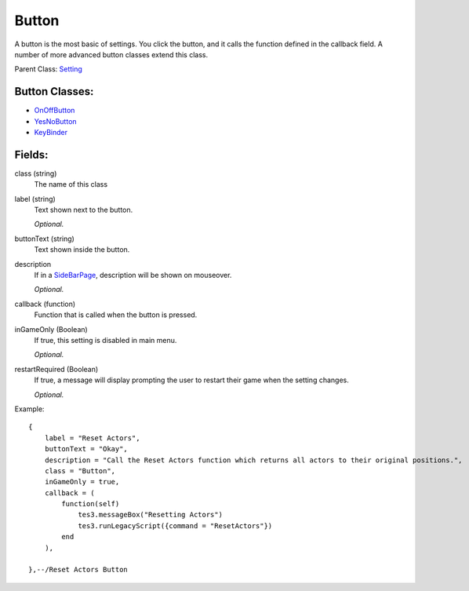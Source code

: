 Button
===========

A button is the most basic of settings. You click the button, and it calls 
the function defined in the callback field. A number of more advanced 
button classes extend this class.

Parent Class: `Setting`_

Button Classes:
---------------
* `OnOffButton`_

* `YesNoButton`_

* `KeyBinder`_



Fields:
-------

class (string)
    The name of this class

label (string)
    Text shown next to the button.

    *Optional.*

buttonText (string)
    Text shown inside the button.

description
    If in a `SideBarPage`_, description will be shown on mouseover.

    *Optional.*

callback (function)
    Function that is called when the button is pressed.

inGameOnly (Boolean)
    If true, this setting is disabled in main menu.

    *Optional.*

restartRequired (Boolean)
    If true, a message will display prompting the user 
    to restart their game when the setting changes. 

    *Optional.*

Example::

    {
        label = "Reset Actors",
        buttonText = "Okay",
        description = "Call the Reset Actors function which returns all actors to their original positions.",
        class = "Button",
        inGameOnly = true,
        callback = (
            function(self)
                tes3.messageBox("Resetting Actors")
                tes3.runLegacyScript({command = "ResetActors"})
            end
        ),

    },--/Reset Actors Button

.. _`OnOffButton`: OnOffButton.html
.. _`YesNoButton`: YesNoButton.html
.. _`KeyBinder`: KeyBinder.html
.. _`Setting`: ../settings.html
.. _`SideBarPage`: ../../pages/SideBarPage.html
